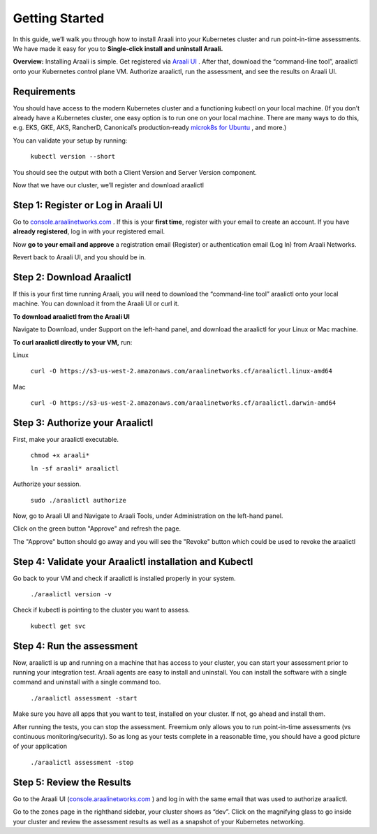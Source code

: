 =================
Getting Started
=================

In this guide, we’ll walk you through how to install Araali into your Kubernetes cluster and run point-in-time assessments. We have made it easy for you to **Single-click install and uninstall Araali.**

**Overview:** Installing Araali is simple. Get registered via `Araali UI <https://console.araalinetworks.com>`_
. After that, download the “command-line tool”, araalictl onto your Kubernetes control plane VM. Authorize araalictl, run the assessment, and see the results on Araali UI.

Requirements
*****************

You should have access to the modern Kubernetes cluster and a functioning kubectl on your local machine. (If you don’t already have a Kubernetes cluster, one easy option is to run one on your local machine. There are many ways to do this, e.g. EKS, GKE, AKS, RancherD, Canonical’s production-ready `microk8s for Ubuntu <https://www.araalinetworks.com/post/use-araali-with-microk8s>`_
, and more.)

You can validate your setup by running:

   ``kubectl version --short``

You should see the output with both a Client Version and Server Version component.

Now that we have our cluster, we’ll register and download araalictl

Step 1: Register or Log in Araali UI
*************************************
Go to `console.araalinetworks.com <https://www.console.araalinetworks.com>`_
. If this is your **first time**, register with your email to create an account. If you have **already registered**, log in with your registered email.

.. image:: https://publicimageproduct.s3-us-west-2.amazonaws.com/AraaliLogin.png
 :width: 650
 :alt: Araali Login UI

Now **go to your email and approve** a registration email (Register) or authentication email (Log In) from Araali Networks.


.. image:: https://publicimageproduct.s3-us-west-2.amazonaws.com/AraaliRegistrationEmail.png
  :width: 600
  :alt: Alternative text

Revert back to Araali UI, and you should be in.



Step 2: Download Araalictl
**************************

If this is your first time running Araali, you will need to download the “command-line tool” araalictl onto your local machine. You can download it from the Araali UI or curl it.

**To download araalictl from the Araali UI**

Navigate to Download, under Support on the left-hand panel, and download the araalictl for your Linux or Mac machine.

.. image:: https://publicimageproduct.s3-us-west-2.amazonaws.com/araalictldownload.png
  :width: 650
  :alt: Alternative text

**To curl araalictl directly to your VM,** run:

Linux

   ``curl -O https://s3-us-west-2.amazonaws.com/araalinetworks.cf/araalictl.linux-amd64``

Mac

   ``curl -O https://s3-us-west-2.amazonaws.com/araalinetworks.cf/araalictl.darwin-amd64``

Step 3: Authorize your Araalictl
********************************
First, make your araalictl executable.

   ``chmod +x araali*``

   ``ln -sf araali* araalictl``
              

Authorize your session.

   ``sudo ./araalictl authorize``

Now, go to Araali UI and Navigate to Araali Tools, under Administration on the left-hand panel.

.. image:: https://publicimageproduct.s3-us-west-2.amazonaws.com/AraaliAuthn2.png
  :width: 600
  :alt: Alternative text

Click on the green button "Approve" and refresh the page.

The "Approve" button should go away and you will see the "Revoke" button which could be used to revoke the araalictl

.. image:: https://publicimageproduct.s3-us-west-2.amazonaws.com/AraaliAuthn3.png
  :width: 600
  :alt: Alternative text


Step 4: Validate your Araalictl installation and Kubectl
********************************************************

Go back to your VM and check if araalictl is installed properly in your system.

   ``./araalictl version -v``

Check if kubectl is pointing to the cluster you want to assess.

   ``kubectl get svc``



Step 4: Run the assessment
**************************

Now, araalictl is up and running on a machine that has access to your cluster, you can start your assessment prior to running your integration test. Araali agents are easy to install and uninstall. You can install the software with a single command and uninstall with a single command too.

   ``./araalictl assessment -start``

Make sure you have all apps that you want to test, installed on your cluster. If not, go ahead and install them.

After running the tests, you can stop the assessment. Freemium only allows you to run point-in-time assessments (vs continuous monitoring/security). So as long as your tests complete in a reasonable time, you should have a good picture of your application

   ``./araalictl assessment -stop``


Step 5: Review the Results
****************************

Go to the Araali UI (`console.araalinetworks.com <https://www.console.araalinetworks.com>`_
) and log in with the same email that was used to authorize araalictl. 

.. image:: https://publicimageproduct.s3-us-west-2.amazonaws.com/zoneview.png
  :width: 650
  :alt: Alternative text

Go to the zones page in the righthand sidebar, your cluster shows as “dev”. Click on the magnifying glass to go inside your cluster and review the assessment results as well as a snapshot of your Kubernetes networking.

